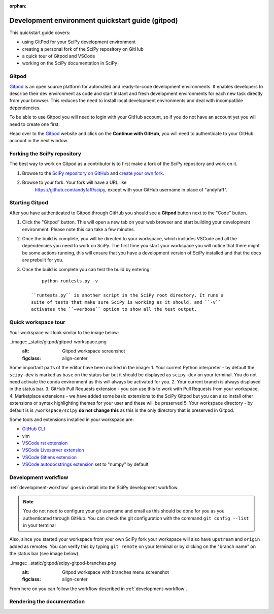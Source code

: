 :orphan:

.. highlight:: console

.. _quickstart-gitpod:


=======================================================
Development environment quickstart guide (gitpod)
=======================================================

This quickstart guide covers:

* using GitPod for your SciPy development environment
* creating a personal fork of the SciPy repository on GitHub
* a quick tour of Gitpod and VSCode
* working on the SciPy documentation in SciPy

Gitpod
-------

`Gitpod`_  is an open source platform for automated and ready-to-code development environments. It enables developers to describe their dev environment as code and start instant and fresh development environments for each new task directly from your browser. This reduces the need to install local development environments and deal with incompatible dependencies.

To be able to use Gitpod you will need to login with your GitHub account, so if you do not have an account yet you will need to create one first. 

Head over to the `Gitpod`_ website and click on the **Continue with GitHub**, you will need to authenticate to your GitHub account in the next window.

Forking the SciPy repository
-----------------------------

The best way to work on Gitpod as a contributor is to first make a fork of the SciPy repository and work on it.

#. Browse to the `SciPy repository on GitHub`_ and `create your own fork`_.

#. Browse to your fork. Your fork will have a URL like
    https://github.com/andyfaff/scipy, except with your GitHub username
    in place of "andyfaff".

Starting Gitpod
----------------
After you have authenticated to Gitpod through GitHub you should see a **Gitpod** button next to the "Code" button.

#. Click the "Gitpod" button. This will open a new tab on your web browser and start building your development environment. Please note this can take a few minutes.

#. Once the build is complete, you will be directed to your workspace, which includes VSCode and all the dependencies you need to work on SciPy. The first time you start your  workspace you will notice that there might be some actions running, this will ensure that you have a development version of SciPy installed and that the docs are prebuilt for you.

#. Once the build is complete you can test the build by entering::

        python runtests.py -v

    ``runtests.py`` is another script in the SciPy root directory. It runs a
    suite of tests that make sure SciPy is working as it should, and ``-v``
    activates the ``–verbose`` option to show all the test output.

Quick workspace tour
---------------------

Your workspace will look similar to the image below:

..image:: _static/gitpod/gitpod-workspace.png 
    :alt: Gitpod workspace screenshot
    :figclass: align-center

Some important parts of the editor have been marked in the image:
1. Your current Python interpreter - by default the ``scipy-dev`` is marked as ``base`` on the status bar but it should be displayed as ``scipy-dev`` on your terminal. You do not need activate the conda environment as this will always be activated for you.
2. Your current branch is always displayed in the status bar.
3. GitHub Pull Requests extension - you can use this to work with Pull Requests from your workspace.
4. Marketplace extensions - we have added some basic extensions to the SciPy Gitpod but you can also install other extensions or syntax highlighting themes for your user and these will be preserved
5. Your workspace directory - by default is is ``/workspace/scipy`` **do not change this** as this is the only directory that is preserved in Gitpod.

Some tools and extensions installed in your workspace are:

*  `GitHub CLI <https://cli.github.com/>`_
*  vim
*  `VSCode rst extension <https://marketplace.visualstudio.com/items?itemName=lextudio.restructuredtext>`_
*  `VSCode Liveserver extension <https://marketplace.visualstudio.com/items?itemName=ritwickdey.LiveServer>`_
*  `VSCode Gitlens extension <https://marketplace.visualstudio.com/items?itemName=eamodio.gitlens>`_
*  `VSCode autodocstrings extension <https://marketplace.visualstudio.com/items?itemName=njpwerner.autodocstring>`_ set to "numpy" by default

Development workflow
-----------------------
:ref:`development-workflow` goes in detail into the SciPy development workflow.

.. note:: You do not need to configure your git username and email as this should be done for you as you authenticated through GitHub. You can check the git configuration with the command ``git config --list`` in your terminal

Also, since you started your workspace from your own SciPy fork your workspace will also have ``upstream`` and ``origin`` added as remotes. You can verify this by typing ``git remote`` on your terminal or by clicking on the "branch name" on the status bar (see image below).

..image:: _static/gitpod/scipy-gitpod-branches.png 
    :alt: Gitpod workspace with branches menu screenshot
    :figclass: align-center

From here on you can follow the workflow described in :ref:`development-workflow`. 

Rendering the documentation
----------------------------


.. _Gitpod: https://www.gitpod.io/
.. _Scipy repository on GitHub: https://github.com/scipy/scipy
.. _create your own fork: https://help.github.com/en/articles/fork-a-repo